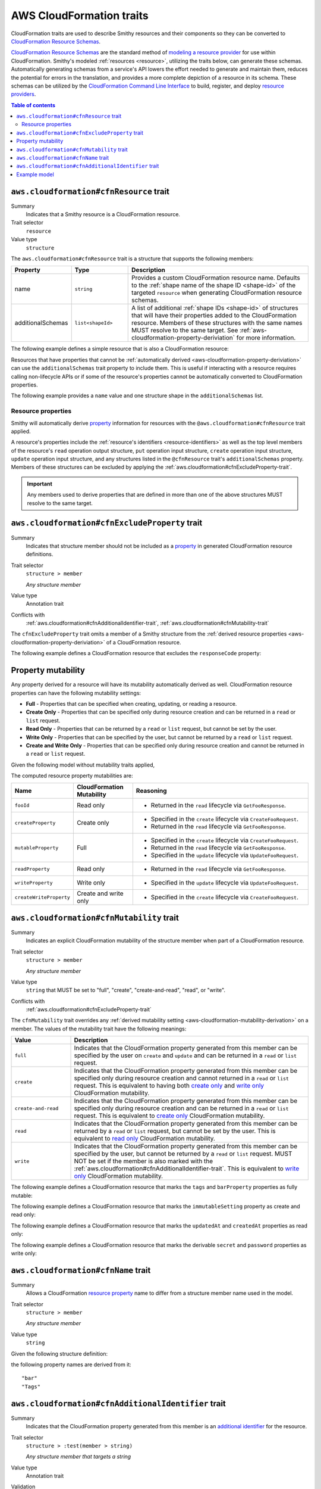 .. _aws-cloudformation-traits:

=========================
AWS CloudFormation traits
=========================

CloudFormation traits are used to describe Smithy resources and their
components so they can be converted to `CloudFormation Resource Schemas`_.

.. _aws-cloudformation-overview:

`CloudFormation Resource Schemas`_ are the standard method of `modeling a
resource provider`_ for use within CloudFormation. Smithy's modeled
:ref:`resources <resource>`, utilizing the traits below, can generate these
schemas. Automatically generating schemas from a service's API lowers the
effort needed to generate and maintain them, reduces the potential for errors
in the translation, and provides a more complete depiction of a resource in its
schema. These schemas can be utilized by the `CloudFormation Command Line
Interface`_ to build, register, and deploy `resource providers`_.

.. contents:: Table of contents
    :depth: 3
    :local:
    :backlinks: none


.. smithy-trait:: aws.cloudformation#cfnResource
.. _aws.cloudformation#cfnResource-trait:

----------------------------------------
``aws.cloudformation#cfnResource`` trait
----------------------------------------

Summary
    Indicates that a Smithy resource is a CloudFormation resource.
Trait selector
    ``resource``
Value type
    ``structure``

The ``aws.cloudformation#cfnResource`` trait is a structure that
supports the following members:

.. list-table::
    :header-rows: 1
    :widths:  10 20 70

    * - Property
      - Type
      - Description
    * - name
      - ``string``
      - Provides a custom CloudFormation resource name. Defaults to the
        :ref:`shape name of the shape ID <shape-id>` of the targeted
        ``resource`` when generating CloudFormation resource schemas.
    * - additionalSchemas
      - ``list<shapeId>``
      - A list of additional :ref:`shape IDs <shape-id>` of structures that
        will have their properties added to the CloudFormation resource.
        Members of these structures with the same names MUST resolve to the
        same target. See :ref:`aws-cloudformation-property-deriviation` for
        more information.

The following example defines a simple resource that is also a CloudFormation
resource:

.. tabs::

    .. code-tab:: smithy

        namespace smithy.example

        use aws.cloudformation#cfnResource

        @cfnResource
        resource Foo {
            identifiers: {
                fooId: String,
            },
        }


Resources that have properties that cannot be :ref:`automatically derived
<aws-cloudformation-property-deriviation>` can use the ``additionalSchemas``
trait property to include them. This is useful if interacting with a resource
requires calling non-lifecycle APIs or if some of the resource's properties
cannot be automatically converted to CloudFormation properties.

The following example provides a ``name`` value and one structure shape in the
``additionalSchemas`` list.

.. tabs::

    .. code-tab:: smithy

        namespace smithy.example

        use aws.cloudformation#cfnResource

        @cfnResource(
            name: "Foo",
            additionalSchemas: [AdditionalFooProperties])
        resource FooResource {
            identifiers: {
                fooId: String,
            },
        }

        structure AdditionalFooProperties {
            barProperty: String,
        }


.. _aws-cloudformation-property-deriviation:

Resource properties
===================

Smithy will automatically derive `property`__ information for resources with
the ``@aws.cloudformation#cfnResource`` trait applied.

A resource's properties include the :ref:`resource's identifiers <resource-identifiers>`
as well as the top level members of the resource's ``read`` operation output
structure, ``put`` operation input structure, ``create`` operation input
structure, ``update`` operation input structure, and any structures listed in
the ``@cfnResource`` trait's ``additionalSchemas`` property. Members
of these structures can be excluded by applying the :ref:`aws.cloudformation#cfnExcludeProperty-trait`.

.. __: https://docs.aws.amazon.com/cloudformation-cli/latest/userguide/resource-type-schema.html#schema-properties-properties

.. important::

    Any members used to derive properties that are defined in more than one of
    the above structures MUST resolve to the same target.

.. seealso::

    Refer to :ref:`property mutability <aws-cloudformation-mutability-derivation>`
    for more information on how the CloudFormation mutability of a property is
    derived.


.. smithy-trait:: aws.cloudformation#cfnExcludeProperty
.. _aws.cloudformation#cfnExcludeProperty-trait:

-----------------------------------------------
``aws.cloudformation#cfnExcludeProperty`` trait
-----------------------------------------------

Summary
    Indicates that structure member should not be included as a `property`__ in
    generated CloudFormation resource definitions.
Trait selector
    ``structure > member``

    *Any structure member*
Value type
    Annotation trait
Conflicts with
    :ref:`aws.cloudformation#cfnAdditionalIdentifier-trait`,
    :ref:`aws.cloudformation#cfnMutability-trait`

.. __: https://docs.aws.amazon.com/cloudformation-cli/latest/userguide/resource-type-schema.html#schema-properties-properties

The ``cfnExcludeProperty`` trait omits a member of a Smithy structure from the
:ref:`derived resource properties <aws-cloudformation-property-deriviation>` of
a CloudFormation resource.

The following example defines a CloudFormation resource that excludes the
``responseCode`` property:

.. tabs::

    .. code-tab:: smithy

        namespace smithy.example

        use aws.cloudformation#cfnExcludeProperty
        use aws.cloudformation#cfnResource

        @cfnResource
        resource Foo {
            identifiers: {
                fooId: String,
            },
            read: GetFoo,
        }

        @readonly
        @http(method: "GET", uri: "/foos/{fooId}", code: 200)
        operation GetFoo {
            input: GetFooRequest,
            output: GetFooResponse,
        }

        @input
        structure GetFooRequest {
            @httpLabel
            @required
            fooId: String,
        }

        @output
        structure GetFooResponse {
            fooId: String,

            @httpResponseCode
            @cfnExcludeProperty
            responseCode: Integer,
        }


.. _aws-cloudformation-mutability-derivation:

-------------------
Property mutability
-------------------

Any property derived for a resource will have its mutability automatically
derived as well. CloudFormation resource properties can have the following
mutability settings:

* **Full** - Properties that can be specified when creating, updating, or
  reading a resource.
* **Create Only** - Properties that can be specified only during resource
  creation and can be returned in a ``read`` or ``list`` request.
* **Read Only** - Properties that can be returned by a ``read`` or ``list``
  request, but cannot be set by the user.
* **Write Only** - Properties that can be specified by the user, but cannot be
  returned by a ``read`` or ``list`` request.
* **Create and Write Only** - Properties that can be specified only during
  resource creation and cannot be returned in a ``read`` or ``list`` request.

Given the following model without mutability traits applied,

.. tabs::

    .. code-tab:: smithy

        namespace smithy.example

        use aws.cloudformation#cfnResource

        @cfnResource
        resource Foo {
            identifiers: {
                fooId: String,
            },
            create: CreateFoo,
            read: GetFoo,
            update: UpdateFoo,
        }

        operation CreateFoo {
            input: CreateFooRequest,
            output: CreateFooResponse,
        }

        @input
        structure CreateFooRequest {
            createProperty: ComplexProperty,
            mutableProperty: ComplexProperty,
            writeProperty: ComplexProperty,
            createWriteProperty: ComplexProperty,
        }

        @output
        structure CreateFooResponse {
            fooId: String,
        }

        @readonly
        operation GetFoo {
            input: GetFooRequest,
            output: GetFooResponse,
        }

        @input
        structure GetFooRequest {
            @required
            fooId: String,
        }

        @output
        structure GetFooResponse {
            fooId: String,
            createProperty: ComplexProperty,
            mutableProperty: ComplexProperty,
            readProperty: ComplexProperty,
        }

        @idempotent
        operation UpdateFoo {
            input: UpdateFooRequest,
        }

        @input
        structure UpdateFooRequest {
            @required
            fooId: String,

            mutableProperty: ComplexProperty,
            writeProperty: ComplexProperty,
        }

        structure ComplexProperty {
            anotherProperty: String,
        }

The computed resource property mutabilities are:

.. list-table::
    :header-rows: 1
    :widths: 20 20 60

    * - Name
      - CloudFormation Mutability
      - Reasoning
    * - ``fooId``
      - Read only
      - + Returned in the ``read`` lifecycle via ``GetFooResponse``.
    * - ``createProperty``
      - Create only
      - + Specified in the ``create`` lifecycle via ``CreateFooRequest``.
        + Returned in the ``read`` lifecycle via ``GetFooResponse``.
    * - ``mutableProperty``
      - Full
      - + Specified in the ``create`` lifecycle via ``CreateFooRequest``.
        + Returned in the ``read`` lifecycle via ``GetFooResponse``.
        + Specified in the ``update`` lifecycle via ``UpdateFooRequest``.
    * - ``readProperty``
      - Read only
      - + Returned in the ``read`` lifecycle via ``GetFooResponse``.
    * - ``writeProperty``
      - Write only
      - + Specified in the ``update`` lifecycle via ``UpdateFooRequest``.
    * - ``createWriteProperty``
      - Create and write only
      - + Specified in the ``create`` lifecycle via ``CreateFooRequest``.


.. smithy-trait:: aws.cloudformation#cfnMutability
.. _aws.cloudformation#cfnMutability-trait:

------------------------------------------
``aws.cloudformation#cfnMutability`` trait
------------------------------------------

Summary
    Indicates an explicit CloudFormation mutability of the structure member
    when part of a CloudFormation resource.
Trait selector
    ``structure > member``

    *Any structure member*
Value type
    ``string`` that MUST be set to "full", "create", "create-and-read", "read",
    or "write".
Conflicts with
    :ref:`aws.cloudformation#cfnExcludeProperty-trait`

The ``cfnMutability`` trait overrides any :ref:`derived mutability setting
<aws-cloudformation-mutability-derivation>` on a member. The values of the
mutability trait have the following meanings:

.. list-table::
    :header-rows: 1
    :widths: 20 80

    * - Value
      - Description
    * - ``full``
      - Indicates that the CloudFormation property generated from this member
        can be specified by the user on ``create`` and ``update`` and can be
        returned in a ``read`` or ``list`` request.
    * - ``create``
      - Indicates that the CloudFormation property generated from this member
        can be specified only during resource creation and cannot returned in a
        ``read`` or ``list`` request. This is equivalent to having both `create
        only`_ and `write only`_ CloudFormation mutability.
    * - ``create-and-read``
      - Indicates that the CloudFormation property generated from this member
        can be specified only during resource creation and can be returned in a
        ``read`` or ``list`` request. This is equivalent to `create only`_
        CloudFormation mutability.
    * - ``read``
      - Indicates that the CloudFormation property generated from this member
        can be returned by a ``read`` or ``list`` request, but cannot be set by
        the user. This is equivalent to `read only`_ CloudFormation mutability.
    * - ``write``
      - Indicates that the CloudFormation property generated from this member
        can be specified by the user, but cannot be returned by a ``read`` or
        ``list`` request. MUST NOT be set if the member is also marked with the
        :ref:`aws.cloudformation#cfnAdditionalIdentifier-trait`. This is
        equivalent to `write only`_ CloudFormation mutability.

The following example defines a CloudFormation resource that marks the ``tags``
and ``barProperty`` properties as fully mutable:

.. tabs::

    .. code-tab:: smithy

        namespace smithy.example

        use aws.cloudformation#cfnMutability
        use aws.cloudformation#cfnResource

        @cfnResource(additionalSchemas: [FooProperties])
        resource Foo {
            identifiers: {
                fooId: String,
            },
            create: CreateFoo,
        }

        operation CreateFoo {
            input: CreateFooRequest,
            output: CreateFooResponse,
        }

        @input
        structure CreateFooRequest {
            @cfnMutability("full")
            tags: TagList,
        }

        @output
        structure CreateFooResponse {
            fooId: String,
        }

        structure FooProperties {
            @cfnMutability("full")
            barProperty: String,
        }


The following example defines a CloudFormation resource that marks the
``immutableSetting`` property as create and read only:

.. tabs::

    .. code-tab:: smithy

        namespace smithy.example

        use aws.cloudformation#cfnMutability
        use aws.cloudformation#cfnResource

        @cfnResource(additionalSchemas: [FooProperties])
        resource Foo {
            identifiers: {
                fooId: String,
            },
        }

        structure FooProperties {
            @cfnMutability("create-and-read")
            immutableSetting: Boolean,
        }


The following example defines a CloudFormation resource that marks the
``updatedAt`` and ``createdAt`` properties as read only:

.. tabs::

    .. code-tab:: smithy

        namespace smithy.example

        use aws.cloudformation#cfnMutability
        use aws.cloudformation#cfnResource

        @cfnResource(additionalSchemas: [FooProperties])
        resource Foo {
            identifiers: {
                fooId: String,
            },
            read: GetFoo,
        }

        @readonly
        operation GetFoo {
            input: GetFooRequest,
            output: GetFooResponse,
        }

        @input
        structure GetFooRequest {
            @required
            fooId: String
        }

        @output
        structure GetFooResponse {
            @cfnMutability("read")
            updatedAt: Timestamp,
        }

        structure FooProperties {
            @cfnMutability("read")
            createdAt: Timestamp,
        }


The following example defines a CloudFormation resource that marks the
derivable ``secret`` and ``password`` properties as write only:

.. tabs::

    .. code-tab:: smithy

        namespace smithy.example

        use aws.cloudformation#cfnMutability
        use aws.cloudformation#cfnResource

        @cfnResource(additionalSchemas: [FooProperties])
        resource Foo {
            identifiers: {
                fooId: String,
            },
            create: CreateFoo,
        }

        operation CreateFoo {
            input: CreateFooRequest,
            output: CreateFooResponse,
        }

        @input
        structure CreateFooRequest {
            @cfnMutability("write")
            secret: String,
        }

        @output
        structure CreateFooResponse {
            fooId: String,
        }

        structure FooProperties {
            @cfnMutability("write")
            password: String,
        }


.. smithy-trait:: aws.cloudformation#cfnName
.. _aws.cloudformation#cfnName-trait:

------------------------------------
``aws.cloudformation#cfnName`` trait
------------------------------------

Summary
    Allows a CloudFormation `resource property`__ name to differ from a
    structure member name used in the model.
Trait selector
    ``structure > member``

    *Any structure member*
Value type
    ``string``

.. __: https://docs.aws.amazon.com/cloudformation-cli/latest/userguide/resource-type-schema.html#schema-properties-properties

Given the following structure definition:

.. tabs::

    .. code-tab:: smithy

        namespace smithy.example

        use aws.cloudformation#cfnName

        structure AdditionalFooProperties {
            bar: String,

            @cfnName("Tags")
            tagList: TagList,
        }

the following property names are derived from it:

::

    "bar"
    "Tags"


.. smithy-trait:: aws.cloudformation#cfnAdditionalIdentifier
.. _aws.cloudformation#cfnAdditionalIdentifier-trait:

----------------------------------------------------
``aws.cloudformation#cfnAdditionalIdentifier`` trait
----------------------------------------------------

Summary
    Indicates that the CloudFormation property generated from this member is an
    `additional identifier`__ for the resource.
Trait selector
    ``structure > :test(member > string)``

    *Any structure member that targets a string*
Value type
    Annotation trait
Validation
    The ``cfnAdditionalIdentifier`` trait MUST NOT be applied to members with
    the :ref:`aws.cloudformation#cfnMutability-trait` set to ``write`` or
    ``create``.

.. __: https://docs.aws.amazon.com/cloudformation-cli/latest/userguide/resource-type-schema.html#schema-properties-cfnAdditionalIdentifiers

Each ``cfnAdditionalIdentifier`` uniquely identifies an instance of the
CloudFormation resource it is a part of. This is useful for resources that
provide identifier aliases (for example, a resource might accept an ARN or
customer provided alias in addition to its unique ID.)

``cfnAdditionalIdentifier`` traits are ignored when applied outside of the
input to an operation bound to the ``read`` lifecycle of a resource.

The following example defines a CloudFormation resource that has the
``fooAlias`` property as an additional identifier:

.. tabs::

    .. code-tab:: smithy

        namespace smithy.example

        use aws.cloudformation#cfnAdditionalIdentifier
        use aws.cloudformation#cfnResource

        @cfnResource
        resource Foo {
            identifiers: {
                fooId: String,
            },
            read: GetFoo,
        }

        @readonly
        operation GetFoo {
            input: GetFooRequest,
        }

        @input
        structure GetFooRequest {
            @required
            fooId: String,

            @cfnAdditionalIdentifier
            fooAlias: String,
        }


-------------
Example model
-------------

The above traits and behaviors culminate in the ability to generate
`CloudFormation Resource Schemas`_ from a Smithy model. The following example
model utilizes all of these traits to express how a complex Smithy resource
can be annotated for CloudFormation resource generation.

Given the following model,

.. tabs::

    .. code-tab:: smithy

        namespace smithy.example

        use aws.cloudformation#cfnAdditionalIdentifier
        use aws.cloudformation#cfnExcludeProperty
        use aws.cloudformation#cfnMutability
        use aws.cloudformation#cfnResource

        @cfnResource(additionalSchemas: [FooProperties])
        resource Foo {
            identifiers: {
                fooId: String,
            },
            create: CreateFoo,
            read: GetFoo,
            update: UpdateFoo,
        }

        @http(method: "POST", uri: "/foos", code: 200)
        operation CreateFoo {
            input: CreateFooRequest,
            output: CreateFooResponse,
        }

        @input
        structure CreateFooRequest {
            @cfnMutability("full")
            tags: TagList,

            @cfnMutability("write")
            secret: String,

            fooAlias: String,

            createProperty: ComplexProperty,
            mutableProperty: ComplexProperty,
            writeProperty: ComplexProperty,
            createWriteProperty: ComplexProperty,
        }

        @output
        structure CreateFooResponse {
            fooId: String,
        }

        @readonly
        @http(method: "GET", uri: "/foos/{fooId}", code: 200)
        operation GetFoo {
            input: GetFooRequest,
            output: GetFooResponse,
        }

        @input
        structure GetFooRequest {
            @httpLabel
            @required
            fooId: String,

            @httpQuery("fooAlias")
            @cfnAdditionalIdentifier
            fooAlias: String,
        }

        @output
        structure GetFooResponse {
            fooId: String,

            @httpResponseCode
            @cfnExcludeProperty
            responseCode: Integer,

            @cfnMutability("read")
            updatedAt: Timestamp,

            fooAlias: String,
            createProperty: ComplexProperty,
            mutableProperty: ComplexProperty,
            readProperty: ComplexProperty,
        }

        @idempotent
        @http(method: "PUT", uri: "/foos/{fooId}", code: 200)
        operation UpdateFoo {
            input: UpdateFooRequest,
        }

        @input
        structure UpdateFooRequest {
            @httpLabel
            @required
            fooId: String,

            fooAlias: String,
            mutableProperty: ComplexProperty,
            writeProperty: ComplexProperty,
        }

        structure FooProperties {
            addedProperty: String,

            @cfnMutability("full")
            barProperty: String,

            @cfnName("Immutable")
            @cfnMutability("create-and-read")
            immutableSetting: Boolean,

            @cfnMutability("read")
            createdAt: Timestamp,

            @cfnMutability("write")
            password: String,
        }

        structure ComplexProperty {
            anotherProperty: String,
        }

        list TagList {
            member: String
        }

The following CloudFormation resource information is computed:

.. list-table::
    :header-rows: 1
    :widths: 20 20 60

    * - Name
      - CloudFormation Mutability
      - Reasoning
    * - ``addedProperty``
      - Full
      - + Default mutability in ``FooProperties`` via ``additionalSchemas``.
    * - ``barProperty``
      - Full
      - + ``@cfnMutability`` trait specified in ``FooProperties`` via
          ``additionalSchemas``.
    * - ``createProperty``
      - Create only
      - + Specified in the ``create`` lifecycle via ``CreateFooRequest``.
        + Returned in the ``read`` lifecycle via ``GetFooResponse``.=
    * - ``createWriteProperty``
      - Create and write only
      - + Specified in the ``create`` lifecycle via ``CreateFooRequest``.
    * - ``createdAt``
      - Read only
      - + ``@cfnMutability`` trait specified in ``FooProperties`` via
          ``additionalSchemas``.
    * - ``fooAlias``
      - Full + additional identifier
      - + Specified in the ``create`` lifecycle via ``CreateFooRequest``.
        + Returned in the ``read`` lifecycle via ``GetFooResponse``.
        + Specified in the ``update`` lifecycle via ``UpdateFooRequest``.
        + ``@cfnAdditionalIdentifier`` trait specified in ``GetFooRequest``.
    * - ``fooId``
      - Read only + primary identifier
      - + Returned in the ``read`` lifecycle via ``GetFooResponse``.
    * - ``Immutable`` from ``immutableSetting``
      - Create only
      - + ``@cfnMutability`` trait specified in ``FooProperties`` via
          ``additionalSchemas``.
    * - ``mutableProperty``
      - Full
      - + Specified in the ``create`` lifecycle via ``CreateFooRequest``.
        + Returned in the ``read`` lifecycle via ``GetFooResponse``.
        + Specified in the ``update`` lifecycle via ``UpdateFooRequest``.
    * - ``password``
      - Write only
      - + ``@cfnMutability`` trait specified in ``FooProperties`` via
          ``additionalSchemas``.
    * - ``readProperty``
      - Read only
      - + Returned in the ``read`` lifecycle via ``GetFooResponse``.
    * - ``responseCode``
      - None
      - + ``@cfnExcludeProperty`` trait specified in ``GetFooResponse``.
    * - ``secret``
      - Write only
      - + ``@cfnMutability`` trait specified in ``CreateFooRequest``.
    * - ``tags``
      - Full
      - + ``@cfnMutability`` trait specified in ``CreateFooRequest``.
    * - ``updatedAt``
      - Read only
      - + ``@cfnMutability`` trait specified in ``GetFooResponse``.
    * - ``writeProperty``
      - Write only
      - + Specified in the ``create`` lifecycle via ``CreateFooRequest``.
        + Specified in the ``update`` lifecycle via ``UpdateFooRequest``.


.. _CloudFormation Resource Schemas: https://docs.aws.amazon.com/cloudformation-cli/latest/userguide/resource-type-schema.html
.. _modeling a resource provider: https://docs.aws.amazon.com/cloudformation-cli/latest/userguide/resource-types.html
.. _develop the resource provider: https://docs.aws.amazon.com/cloudformation-cli/latest/userguide/resource-type-develop.html
.. _CloudFormation Command Line Interface: https://docs.aws.amazon.com/cloudformation-cli/latest/userguide/what-is-cloudformation-cli.html
.. _resource providers: https://docs.aws.amazon.com/cloudformation-cli/latest/userguide/resource-types.html
.. _create only: https://docs.aws.amazon.com/cloudformation-cli/latest/userguide/resource-type-schema.html#schema-properties-createonlyproperties
.. _write only: https://docs.aws.amazon.com/cloudformation-cli/latest/userguide/resource-type-schema.html#schema-properties-writeonlyproperties
.. _read only: https://docs.aws.amazon.com/cloudformation-cli/latest/userguide/resource-type-schema.html#schema-properties-readonlyproperties
